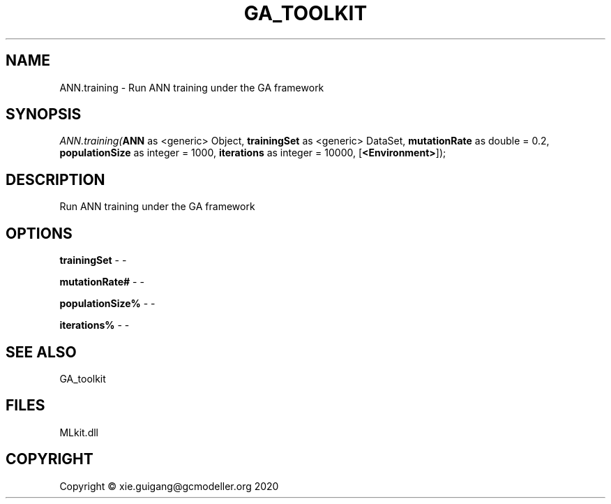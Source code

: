 .\" man page create by R# package system.
.TH GA_TOOLKIT 1 2020-08-28 "ANN.training" "ANN.training"
.SH NAME
ANN.training \- Run ANN training under the GA framework
.SH SYNOPSIS
\fIANN.training(\fBANN\fR as <generic> Object, 
\fBtrainingSet\fR as <generic> DataSet, 
\fBmutationRate\fR as double = 0.2, 
\fBpopulationSize\fR as integer = 1000, 
\fBiterations\fR as integer = 10000, 
[\fB<Environment>\fR]);\fR
.SH DESCRIPTION
.PP
Run ANN training under the GA framework
.PP
.SH OPTIONS
.PP
\fBtrainingSet\fB \fR\- -
.PP
.PP
\fBmutationRate#\fB \fR\- -
.PP
.PP
\fBpopulationSize%\fB \fR\- -
.PP
.PP
\fBiterations%\fB \fR\- -
.PP
.SH SEE ALSO
GA_toolkit
.SH FILES
.PP
MLkit.dll
.PP
.SH COPYRIGHT
Copyright © xie.guigang@gcmodeller.org 2020
